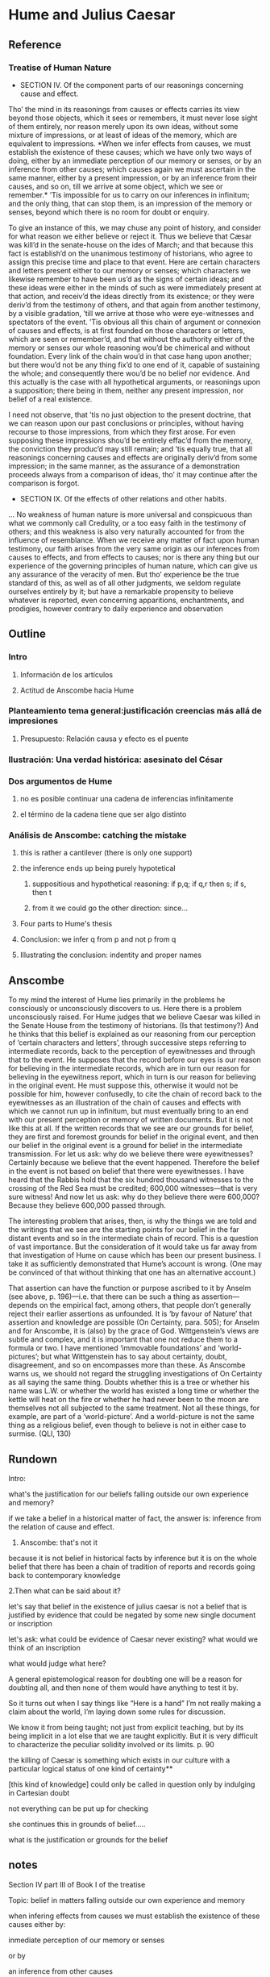 * Hume and Julius Caesar
** Reference
*** Treatise of Human Nature
  - SECTION IV. Of the component parts of our reasonings concerning cause and effect.

  Tho’ the mind in its reasonings from causes or effects carries its view beyond those
  objects, which it sees or remembers, it must never lose sight of them entirely, nor
  reason merely upon its own ideas, without some mixture of impressions, or at least of
  ideas of the memory, which are equivalent to impressions. *When we infer effects from
  causes, we must establish the existence of these causes; which we have only two ways
  of doing, either by an immediate perception of our memory or senses, or by an
  inference from other causes; which causes again we must ascertain in the same manner,
  either by a present impression, or by an inference from their causes, and so on, till
  we arrive at some object, which we see or remember.* ’Tis impossible for us to carry
  on our inferences in infinitum; and the only thing, that can stop them, is an
  impression of the memory or senses, beyond which there is no room for doubt or
  enquiry.

  To give an instance of this, we may chuse any point of history, and consider for what
  reason we either believe or reject it. Thus we believe that Cæsar was kill’d in the
  senate-house on the ides of March; and that because this fact is establish’d on the
  unanimous testimony of historians, who agree to assign this precise time and place to
  that event. Here are certain characters and letters present either to our memory or
  senses; which characters we likewise remember to have been us’d as the signs of
  certain ideas; and these ideas were either in the minds of such as were immediately
  present at that action, and receiv’d the ideas directly from its existence; or they
  were deriv’d from the testimony of others, and that again from another testimony, by
  a visible gradation, ’till we arrive at those who were eye-witnesses and spectators
  of the event. ’Tis obvious all this chain of argument or connexion of causes and
  effects, is at first founded on those characters or letters, which are seen or
  remember’d, and that without the authority either of the memory or senses our whole
  reasoning wou’d be chimerical and without foundation. Every link of the chain wou’d
  in that case hang upon another; but there wou’d not be any thing fix’d to one end of
  it, capable of sustaining the whole; and consequently there wou’d be no belief nor
  evidence. And this actually is the case with all hypothetical arguments, or
  reasonings upon a supposition; there being in them, neither any present impression,
  nor belief of a real existence.

  I need not observe, that ’tis no just objection to the present doctrine, that we can
  reason upon our past conclusions or principles, without having recourse to those
  impressions, from which they first arose. For even supposing these impressions shou’d
  be entirely effac’d from the memory, the conviction they produc’d may still remain;
  and ’tis equally true, that all reasonings concerning causes and effects are
  originally deriv’d from some impression; in the same manner, as the assurance of a
  demonstration proceeds always from a comparison of ideas, tho’ it may continue after
  the comparison is forgot.


  - SECTION IX. Of the effects of other relations and other habits.
  ... No weakness of human nature is more universal and conspicuous than what we
  commonly call Credulity, or a too easy faith in the testimony of others; and this
  weakness is also very naturally accounted for from the influence of resemblance. When
  we receive any matter of fact upon human testimony, our faith arises from the very
  same origin as our inferences from causes to effects, and from effects to causes; nor
  is there any thing but our experience of the governing principles of human nature,
  which can give us any assurance of the veracity of men. But tho’ experience be the
  true standard of this, as well as of all other judgments, we seldom regulate
  ourselves entirely by it; but have a remarkable propensity to believe whatever is
  reported, even concerning apparitions, enchantments, and prodigies, however contrary
  to daily experience and observation
** Outline
*** Intro
**** Información de los artículos
**** Actitud de Anscombe hacia Hume
*** Planteamiento tema general:justificación creencias más allá de impresiones
**** Presupuesto: Relación causa y efecto es el puente
*** Ilustración: Una verdad histórica: asesinato del César
*** Dos argumentos de Hume
**** no es posible continuar una cadena de inferencias infinitamente
**** el término de la cadena tiene que ser algo distinto
*** Análisis de Anscombe: catching the mistake
**** this is rather a cantilever (there is only one support)
**** the inference ends up being purely hypotetical
***** suppositious and hypothetical reasoning: if p,q; if q,r then s; if s, then t
***** from it we could go the other direction: since...
**** Four parts to Hume's thesis
**** Conclusion: we infer q from p and not p from q
**** Illustrating the conclusion: indentity and proper names
** Anscombe
To my mind the interest of Hume lies primarily in the problems he consciously or
unconsciously discovers to us. Here there is a problem unconsciously raised. For Hume
judges that we believe Caesar was killed in the Senate House from the testimony of
historians. (Is that testimony?) And he thinks that this belief is explained as our
reasoning from our perception of ‘certain characters and letters’, through successive
steps referring to intermediate records, back to the perception of eyewitnesses and
through that to the event. He supposes that the record before our eyes is our reason
for believing in the intermediate records, which are in turn our reason for believing
in the eyewitness report, which in turn is our reason for believing in the original
event. He must suppose this, otherwise it would not be possible for him, however
confusedly, to cite the chain of record back to the eyewitnesses as an illustration of
the chain of causes and effects with which we cannot run up in infinitum, but must
eventually bring to an end with our present perception or memory of written documents.
But it is not like this at all. If the written records that we see are our grounds for
belief, they are first and foremost grounds for belief in the original event, and then
our belief in the original event is a ground for belief in the intermediate
transmission. For let us ask: why do we believe there were eyewitnesses? Certainly
because we believe that the event happened. Therefore the belief in the event is not
based on belief that there were eyewitnesses. I have heard that the Rabbis hold that
the six hundred thousand witnesses to the crossing of the Red Sea must be credited;
600,000 witnesses—that is very sure witness! And now let us ask: why do they believe
there were 600,000? Because they believe 600,000 passed through.



The interesting problem that arises, then, is why the things we are told and the
writings that we see are the starting points for our belief in the far distant events
and so in the intermediate chain of record. This is a question of vast importance. But
the consideration of it would take us far away from that investigation of Hume on cause
which has been our present business. I take it as sufficiently demonstrated that Hume’s
account is wrong. (One may be convinced of that without thinking that one has an
alternative account.)




That assertion can have the function or purpose ascribed to it by Anselm (see above, p.
196)—i.e. that there can be such a thing as assertion—depends on the empirical fact,
among others, that people don’t generally reject their earlier assertions as unfounded.
It is ‘by favour of Nature’ that assertion and knowledge are possible (On Certainty,
para. 505); for Anselm and for Anscombe, it is (also) by the grace of God.
Wittgenstein’s views are subtle and complex, and it is important that one not reduce
them to a formula or two. I have mentioned ‘immovable foundations’ and
‘world-pictures’; but what Wittgenstein has to say about certainty, doubt,
disagreement, and so on encompasses more than these. As Anscombe warns us, we should
not regard the struggling investigations of On Certainty as all saying the same thing.
Doubts whether this is a tree or whether his name was L.W. or whether the world has
existed a long time or whether the kettle will heat on the fire or whether he had never
been to the moon are themselves not all subjected to the same treatment. Not all these
things, for example, are part of a ‘world-picture’. And a world-picture is not the same
thing as a religious belief, even though to believe is not in either case to surmise.
(QLI, 130)

** Rundown

    Intro:

    what's the justification for our beliefs falling outside our own experience
    and memory?

    if we take a belief in a historical matter of fact, the answer is: inference
    from the relation of cause and effect.

    1. Anscombe: that's not it

  because it is not belief in historical facts by inference
  but
  it is on the whole
  belief that there has been
  a chain of tradition of reports and records going back to contemporary knowledge


  2.Then what can be said about it?

  let's say that belief in the existence of julius caesar is not a belief that is
  justified by evidence that could be negated by some new single document or
  inscription

  let's ask: what could be evidence of Caesar never existing?
  what would we think
  of an inscription

  what would judge what here?

    A general epistemological reason for doubting one will be a reason for
    doubting all, and then none of them would have anything to test it by.

    So it turns out when I say things like “Here is a hand” I’m not really making
    a claim about the world, I’m laying down some rules for discussion.

      We know it from being taught; not just from explicit teaching, but by its being
      implicit in a lot else that we are taught explicitly. But it is very difficult
      to characterize the peculiar solidity involved or its limits. p. 90

      the killing of Caesar is something which exists in our culture with a
      particular logical status of one kind of certainty**

      [this kind of knowledge] could only be called in question only by indulging
      in Cartesian doubt


      not everything can be put up for checking

      she continues this in grounds of belief.....

      what is the justification or grounds for the belief

** notes
Section IV part III of Book I of the treatise

Topic: belief in matters falling outside our own experience and memory

when infering effects from causes
we must establish the existence of these causes
either by:

inmediate perception of our memory or senses

or by

 an inference from other causes

these other causes must be ascertained in the same manner

it is impossible to carry on our inferences in infinitum

Hume tries to ilustrate this by an example of historical belief

we believe that caesar was killed....

it is obvious all this chain of argument or connexion of causes and effects is at first
founded on those characters or letters which are seen or remembered

But this is not infering effects from causes, it is infering causes from effects.

As such, for an historical belief we must have to be saying
when we infer effects from causes or causes from effects...

when we infer causes from effects we must establish the existence of those effects
either by perception or by inference from other effects which effects we must ascertain
in the same manner by a present impression or by an inference from their effects and so
on, until we arrive at an object which we see or remember



For Hume the relation of cause and effect is the one bridge by which to reach belief in
matters beyond our present impressions or memories

and also cause and effect are inferentially symmetrical

are they?

what is the starting point? (the start of inference or the start of the justification
chain)

The historical example is an inference of the original cause, the killing of Caesar,
from its remote effect, the present perception of certain characters or letters.

The starting-point is the present perception, and from it we can run through a chain of
effects of causes which are effects of causes to the original cause: the killing of
Caesar

the end of the chain is thus not our perception and so it doesn't serve as an
impression of our memory or senses beyond which there is no room for doubt or enquiry
as to stop us going infinitely

"tis impossible for us to carry on our inference in infinitum" means: *the
justification of the grounds of our inferences cannot go on in infinitum* *we must come
to belief which we do not base on grounds*

What Hume is arguing is that we not only have a perception starting point but that we
must reach a starting point in the justification of these inferences

for him tracing back (from effects to causes) is taken to be symmetrical to inferences
from causes to effects

it must be purely hypothetical inference

we reason (purely hypothetically) if Caesar was killed, then there were witnesses , if
there were witnesses then there was testimonies, then there were records made from
them, if there were records made then there are characters and letters to be seen which
say that Caesar was Killed

Four parts of Hume's thesis:

1. a chain of reasons for a belief must terminate in something that is believed without
   being founded on anything else
2. the ultimate belief must be of a quite different character from derived beliefs: it
   must be perceptual belief, belief in something perceived, or presently remembered
3. the immediate justification for a belief p, if the belief is not a perception, will
   be another belief q, which follows from, just as much as it implies, p.
4. we believe by inference through the links in a chain of record

implicit corollary: when we believe in historical information belonging to the remote
past, we believe that there has been a chain of record

Hume must believe all this

*But it is not like that!*


If the written records that we now see are grounds of our belief, they are first and
foremost

*grounds for belief*
in Caesar's killing,
belief that the assasination is a solid bit of history

THEN

our belief in that original event IS A GROUND FOR BELIEF in

much of the intermediate transmission <-



belief in recorded history is on the whole a belief that there has been a chain of
tradition of reports and records going back to contemporary knowledge;

IT IS NOT A BELIEF IN THE HISTORICAL FACTS BY AN INFERENCE THAT PASSES THROUGH THE
LINKS OF SUCH A CHAIN. AT MOST, THAT CAN VERY SELDOM BE THE CASE.

Casting a doubt about Caesar's existence would put us in a vacuum in which there is
nothing by which to judge anything else

What would I be allowed to count as evidence then?

PEOPLE IN HISTORY ARE NOT IN ANY CASE HYPOTHESES WHICH WE HAVE ARRIVED AT TO EXPLAIN
CERTAIN PHENOMENA

A general epistemological reason for duobting one will be a reason for doubting all,
and then none of them would have anythin to test it by
